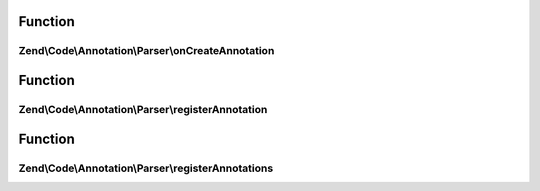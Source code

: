 .. Code/Annotation/Parser/ParserInterface.php generated using docpx on 01/30/13 03:02pm


Function
********

Zend\\Code\\Annotation\\Parser\\onCreateAnnotation
==================================================

.. function:: Zend\Code\Annotation\Parser\onCreateAnnotation()


    Respond to the "createAnnotation" event

    :param EventInterface: 

    :rtype: false|\stdClass 



Function
********

Zend\\Code\\Annotation\\Parser\\registerAnnotation
==================================================

.. function:: Zend\Code\Annotation\Parser\registerAnnotation()


    Register an annotation this parser will accept

    :param mixed: 

    :rtype: void 



Function
********

Zend\\Code\\Annotation\\Parser\\registerAnnotations
===================================================

.. function:: Zend\Code\Annotation\Parser\registerAnnotations()


    Register multiple annotations this parser will accept

    :param array|\Traversable: 

    :rtype: void 



